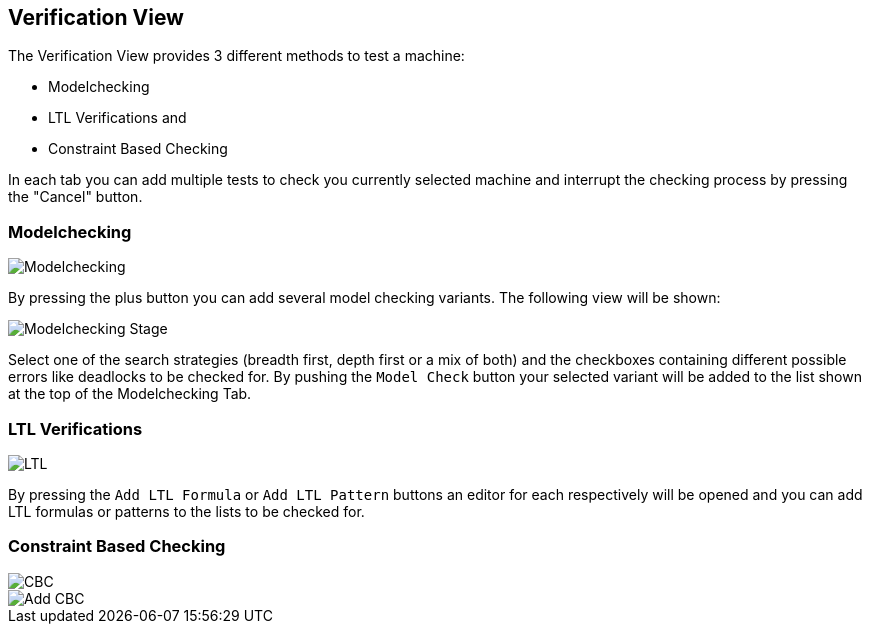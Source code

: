 [[javafx-verification-view]]
== Verification View

The Verification View provides 3 different methods to test a machine:

* Modelchecking
* LTL Verifications and
* Constraint Based Checking

In each tab you can add multiple tests to check you currently selected
machine and interrupt the checking process by pressing the "Cancel"
button.

[[javafx-modelchecking]]
=== Modelchecking

image::Modelchecking.png[]

By pressing the plus button you can add
several model checking variants. The following view will be shown:

image::Modelchecking_Stage.png[]

Select one of the search strategies
(breadth first, depth first or a mix of both) and the checkboxes
containing different possible errors like deadlocks to be checked for.
By pushing the `Model Check` button your selected variant will be
added to the list shown at the top of the Modelchecking Tab.

[[javafx-ltl-verifications]]
=== LTL Verifications

image::LTL.png[]

By pressing the `Add LTL Formula` or `Add LTL
Pattern` buttons an editor for each respectively will be opened and you
can add LTL formulas or patterns to the lists to be checked for.

[[javafx-constraint-based-checking]]
=== Constraint Based Checking

image::CBC.png[]

image::Add_CBC.png[]
